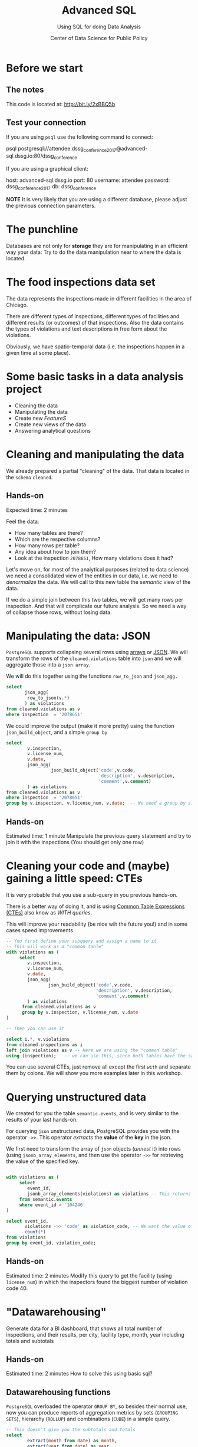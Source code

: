 #+TITLE: Advanced SQL
#+SUBTITLE: Using SQL for doing Data Analysis
#+AUTHOR: Center of Data Science for Public Policy
#+EMAIL: adolfo@uchicago.edu
#+STARTUP: showeverything
#+STARTUP: nohideblocks
#+PROPERTY: header-args:sql :engine postgresql
#+PROPERTY: header-args:sql+ :dbhost 0.0.0.0
#+PROPERTY: header-args:sql+ :dbport 5434
#+PROPERTY: header-args:sql+ :dbuser food_user
#+PROPERTY: header-args:sql+ :dbpassword some_password
#+PROPERTY: header-args:sql+ :database food
#+PROPERTY: header-args:sql+ :results table drawer
#+PROPERTY: header-args:shell     :results drawer
#+PROPERTY: header-args:ipython   :session food_inspections



* Before we start

** The notes

This code is located at:  [[http://bit.ly/2xBBQ5b][http://bit.ly/2xBBQ5b]]

** Test your connection

If you are using =psql= use the following command to connect:

#+BEGIN_EXAMPLE shell
psql postgresql://attendee:dssg_conference_2017@advanced-sql.dssg.io:80/dssg_conference
#+END_EXAMPLE

If you are using a graphical client:

#+BEGIN_EXAMPLE yaml
  host: advanced-sql.dssg.io
  port: 80
  username: attendee
  password: dssg_conference_2017
  db: dssg_conference
#+END_EXAMPLE

*NOTE* It is very likely that you are using a different database, please
adjust the previous connection parameters.

* The punchline

Databases are not only for *storage* they are for manipulating in an
efficient way your data: Try to do the data manipulation near to where
the data is located.

* The food inspections data set

The data represents the inspections made in different facilities in
the area of Chicago.

There are different types of inspections, different types of
facilities and different results (or outcomes) of that
inspections. Also the data contains the
types of violations and text descriptions in free form about the
violations.

Obviously, we have spatio-temporal data (i.e. the inspections happen
in a given time at some place).

* Some basic tasks in a data analysis project

- Cleaning the data
- Manipulating the data
- Create new /FeatureS/
- Create new views of the data
- Answering analytical questions

* Cleaning and manipulating the data

We already prepared a partial "cleaning" of the data. That data is
located in the =schema= =cleaned=.

** Hands-on

Expected time: 2 minutes

Feel the data:
- How many tables are there?
- Which are the respective columns?
- How many rows per table?
- Any idea about how to join them?
- Look at the inspection =2078651=, How many violations does it had?

Let's move on, for most of the analytical purposes (related to data
science) we need a consolidated view of the entities in our data,
i.e. we need to /denormalize/ the data. We will call to this new table
the /semantic/ view of the data.

If we do a simple join between this two tables, we will get many
rows per inspection. And that will complicate our future analysis. So
we need a way of collapse those rows, without losing data.

* Manipulating the data: JSON

=PostgreSQL= supports collapsing several rows using [[https://www.postgresql.org/docs/9.3/static/functions-array.html][arrays]] or [[https://www.postgresql.org/docs/current/static/functions-json.html][JSON]].
We will transform the rows of the =cleaned.violations= table into =json=
and we will aggregate those into a =json array=.

We will do this together using the functions  =row_to_json= and =json_agg.=

#+BEGIN_SRC sql
  select
         json_agg(
          row_to_json(v.*)
         ) as violations
  from cleaned.violations as v
  where inspection  = '2078651'
#+END_SRC

We could improve the output (make it more pretty) using the function =json_build_object=, and
a simple =group by=

#+BEGIN_SRC sql
  select
          v.inspection,
          v.license_num,
          v.date,
          json_agg(
                   json_build_object('code',v.code,
                                     'description', v.description,
                                     'comment',v.comment)
          ) as violations
  from cleaned.violations as v
  where inspection  = '2078651'
  group by v.inspection, v.license_num, v.date;  -- We need a group by since we are using an aggregator function
#+END_SRC

** Hands-on
 Estimated time: 1 minute
 Manipulate the previous query statement
 and try to join it with the inspections (You should get
 only one row)


* Cleaning your code and (maybe) gaining a little speed: CTEs

It is very probable that you use a sub-query in you previous hands-on.

There is a better way of doing it, and is using [[https://www.postgresql.org/docs/current/static/queries-with.html][Common Table Expressions (CTEs)]]
also know as /WITH queries/.

This will improve your readability (be nice wih the future you!) and in some cases speed
improvements

#+BEGIN_SRC sql
  -- You first define your subquery and assign a name to it
  -- This will work as a "common table"
  with violations as (
       select
          v.inspection,
          v.license_num,
          v.date,
          json_agg(
                  json_build_object('code',v.code,
                                    'description', v.description,
                                    'comment',v.comment)
          ) as violations
        from cleaned.violations as v
        group by v.inspection, v.license_num, v.date
  )

  -- Then you can use it

  select i.*, v.violations
  from cleaned.inspections as i
  left join violations as v -- Here we are using the "common table"
  using (inspection);   -- we can use this, since both tables have the same column name
#+END_SRC

You can use several CTEs, just remove all except the first =with= and
separate them by colons. We will show you more examples later in this workshop.

* Querying unstructured data

We created for you the table =semantic.events=, and is very similar
to the results of your last hands-on.

For querying =json= unstructured data, PostgreSQL provides you with the
operator =->>=. This operator /extracts/ the *value* of the *key* in the json.

We first need to transform the array of =json= objects (/unnest/ it) into
rows (using =jsonb_array_elements=, and
then use the operator =->>= for retrieving the value of the specified
key.

#+BEGIN_SRC sql

  with violations as (
       select
          event_id,
          jsonb_array_elements(violations) as violations -- This returns several rows
       from semantic.events
       where event_id = '104246'
  )

  select event_id,
         violations ->> 'code' as violation_code, -- We want the value of the key 'code'
         count(*)
  from violations
  group by event_id, violation_code;

#+END_SRC

#+RESULTS:

** Hands-on
   Estimated time: 2 minutes
   Modify this query to get the facility (using =license_num=) in which the
   inspectors found the biggest number of violation code 40.


* "Datawarehousing"

Generate data for a BI dashboard, that shows all total number of
inspections, and their results,
per city, facility type, month, year including totals and subtotals

** Hands-on
   Estimated time: 2 minutes
   How to solve this using basic sql?

** Datawarehousing functions

=PostgreSQL= overloaded the operator =GROUP BY=, so besides their normal
use, now you can produce reports of aggregation metrics by sets
(=GROUPING SETS=),
hierarchy (=ROLLUP=) and combinations (=CUBE=) in a simple query.

#+BEGIN_SRC sql
  -- This doesn't give you the subtotals and totals
  select
          extract(month from date) as month,
          extract(year from date) as year,
          facility_type,
          result,
          count(*) as number_of_inspections
  from semantic.events
  where extract(year from date) = 2017 and
        extract(month from date)  = 1
  group by month, year, facility_type, result
  --group by GROUPING SETS (month, year, facility_type, result, ())
  --group by ROLLUP (month, year, facility_type, result)
  --group by CUBE (month, year, facility_type, result)
#+END_SRC

#+RESULTS:

*NOTE* Instead of the function =extract(...)= you could use =date_trunc(...)=


** Hands-on
   Estimated time: 5 minutes
   Play with the different commented lines in the example query, if
   you only one the subtotal per =facility_type= and =city=, Which one
   you should use?

* Analytical Questions: Looking through the window

How do each facility' number of inspections compares to others in
their facility type? Total of inspections? Average of inspections?
Distance to the top? Distance from the average? How percentage of
inspections where used in a particular facility?

** Hands-on:
   Estimated time: 5 minutes
   Try to solve this by yourself using only =SELECT=, =GROUP BY=, =HAVING=, =WHERE=


* Analytical Questions: Looking through the window


** Window functions

 - They are similar to aggregate functions, but instead of operating on
   groups of rows to produce a single row, they act on rows related to
   the current row to produce the same amount of rows.
 - There are several [[https://www.postgresql.org/docs/current/static/functions-window.html][window functions]]
   like =row_number=, =rank=, =ntile=, =lag=, =lead=, =first_value=, =last_value=,
   =nth_value=.
 - And you can use any aggregation functions: =sum=, =count=, =avg=,
   =json_agg=, =array_agg=, etc
 - Those functions are used in [[https://www.postgresql.org/docs/current/static/sql-expressions.html#SYNTAX-WINDOW-FUNCTIONS][window function calls]].


#+BEGIN_SRC sql

  with failures_per_facility as (
  select
          entity_id,
          facility_type,
          extract(year from date) as year,
          count(*) as inspections
  from semantic.events
  where extract(year from date) = 2015 and facility_type is not null
  group by entity_id, facility_type, year
  )

  select
          year, entity_id,
          facility_type,
          inspections,
          sum(inspections) over w1 as "total inspections per type",
          100*(inspections::decimal/sum(inspections) over w1)::numeric(18,1)  as "% of inspections",
          (avg(inspections) over w1)::numeric(18,3) as "avg inspections per type",
          inspections - avg(inspections) over w1 as "distance from avg",
          first_value(inspections) over w2 as "max inspections per type",
          inspections - first_value(inspections) over w2 as "distance from top 1",
          dense_rank() over w2 as rank,
          (nth_value(inspections,1) over w3 / inspections::decimal)::numeric(18,1) as "rate to top 1",
          ntile(5) over w2 as ntile
  from failures_per_facility
  where facility_type = 'wholesale'
  window
         w1 as (partition by facility_type, year),
         w2 as (partition by facility_type, year order by inspections desc),
         w3 as (partition by facility_type, year order by inspections desc rows between unbounded preceding and unbounded following)
  limit 10;
#+END_SRC


** Hands-on
   Estimated time: 5 minutes
   Change the previous query to show the number of 'Fail' =results=
   instead the number of inspections.
   /Hint:/ Instead of using

#+BEGIN_EXAMPLE sql
  sum(
      case results
          when 'Fail'
          then 1
          else 0
      end
  ) as failures
#+END_EXAMPLE

   you can use =count(*) filter (where results = 'Fail')=

* Analytical Questions: Using the previous row

At a given date, number of days since the last inspection?


#+BEGIN_SRC sql
select
entity_id,
date as inspection_date,
lag(date, 1) over w1 as previous_inspection,
age(date, lag(date,1) over w1) as time_since_last_inspection
from semantic.events
where facility_type = 'wholesale'
window w1 as (partition by entity_id order by date asc)
order by entity_id, date asc ;
#+END_SRC

* Analytical Questions: Using some other rows

Number of violations in the last 3 inspections

#+BEGIN_SRC sql

  with violations as (
  select
          event_id,
          entity_id,
          date,
          jsonb_array_elements(violations) as violations
  from semantic.events
  ),

  number_of_violations as (
  select
          event_id,
          entity_id,
          date,
          count(*) as num_of_violations
  from violations
  group by event_id, entity_id, date
  )

  select
          entity_id,
          date,
          num_of_violations,
          sum(num_of_violations) over w as running_total,
          array_agg(num_of_violations) over w as previous_violations
  from number_of_violations
  where  entity_id = 11326
  window w as (partition by entity_id order by date asc rows between 3 preceding and 1 preceding)

#+END_SRC

** Hands on
  Estimated time: 5 minutes
  - Which are the facilities with more changes in the =risk= column
    (i.e. lower -> medium, medium -> high, high -> medium)? Could you
    count how to many changes where "up" and how many where "down"?


#+BEGIN_SRC sql

  with risks as (
  select
          date,
          entity_id,
          risk,
          lag(risk,1) over w as previous_risk
  from semantic.events
  window w as (partition by entity_id order by date asc)
  )

  select
          extract(year from date) as year,
          entity_id,
          count(case
               when risk = 'high' and previous_risk = 'medium' then 1
               when risk = 'medium' and previous_risk = 'low' then 1
          end) as up,
          count(case
               when risk = 'medium' and previous_risk = 'high' then 1
               when risk = 'low' and previous_risk = 'medium' then 1
          end) as down
  from risks
  group by entity_id, extract(year from date)
  order by year, up desc, down desc
  limit 10
#+END_SRC


* Meaning in text

Which are the most common words descriptions of the violations?

** Full Text Search

PostgreSQL has a lot of capabilities for working with [[https://www.postgresql.org/docs/current/static/textsearch.html][text data]]
(/fuzzy search/, /n-grams/, etc) that you can use for /searching inside/
the text.

But the same techniques allows you to do some text analysis. The first
steps of it are: removing stop words, stemming, calculating
frequencies and then /vectorization/.

See the following example:

#+BEGIN_SRC sql

  select
         comment,
         replace(plainto_tsquery(comment)::text, ' & ', ' ') as cleaned_comment,
         to_tsvector(comment) as vectorized_comment
  from cleaned.violations limit 1;

#+END_SRC

Let's create a *word count* (from here you can create a word cloud, if
you like it). We will use the table =text_analysis.comments=

#+BEGIN_SRC sql
  select
          regexp_split_to_table(cleaned_comment, '\s+') as word,
          count(1) as word_count
  from text_analysis.comments
  group by word
  order by word_count
  desc limit 50;
#+END_SRC


* Spatial awareness

Which restaurants with high risk which had an inspection are located near to public schools?

#+BEGIN_SRC sql
  select
          distinct on (entity_id, s.school_nm)
          entity_id, s.school_nm as "school"
  from gis.public_schools as s join semantic.events as i
       on ST_DWithin(geography(s.wkb_geometry), geography(i.location), 200) -- This is the distance in meters
  where facility_type = 'restaurant' and risk = 'high';
#+END_SRC

** Spatial queries

PostgresSQL has an extension called [[http://postgis.net/][PosGIS]], that allows you to do *Spatial Joins*, i.e. use geographical data
to answer questions as /What is near?/ /What is inside this area?/ /What intersects or connect with this?/

* Hands-on
  Estimated time: 5 min
  - There is another table: =gis.boundaries=, use the function
    =ST_Contains= to calculate the number of facilities per zip code?
    Compare that with the count using =zip_code= column in the
    =semantic.events=
    *Hint*: Use a CTE...

* Hands-on
  Estimated time: 10min
  - Generate a list with the top 5 facilities with the higher number of
    violations which are near to public schools

* Appendix

** Creating the database

First the =raw.inspections= table

#+BEGIN_SRC sql
  create schema if not exists raw;

  create table raw.inspections (
  inspection varchar not null,
  DBA_Name varchar,
  AKA_Name varchar,
  license_Num decimal,
  facility_type varchar,
  risk varchar,
  address varchar,
  city varchar,
  state varchar,
  zip varchar,
  date date,
  type varchar,
  results varchar,
  violations varchar,
  latitude decimal,
  longitude decimal,
  location varchar
  );
#+END_SRC

Then we fill that table with data

#+BEGIN_SRC sql
  \copy raw.inspections from program 'curl "https://data.cityofchicago.org/api/views/4ijn-s7e5/rows.csv?accessType=DOWNLOAD"' HEADER CSV
#+END_SRC

After that, we created a more "clean" version of the data

#+BEGIN_SRC sql
create schema if not exists cleaned ;
drop table if exists cleaned.inspections cascade;

create table cleaned.inspections as (
with cleaned as (
select
inspection::integer,
btrim(lower(results)) as result,
license_num::integer,
btrim(lower(dba_name)) as facility,
btrim(lower(aka_name)) as facility_aka,
case when
facility_type is null then 'unknown'
else btrim(lower(facility_type))
end as facility_type,
lower(substring(risk from '\((.+)\)')) as risk,
btrim(lower(address)) as address,
zip as zip_code,
substring(
btrim(lower(regexp_replace(type, 'liquor', 'task force', 'gi')))
from 'canvass|task force|complaint|food poisoning|consultation|license|tag removal') as type,
date,
ST_SetSRID(ST_MakePoint(longitude, latitude), 4326)::geography as location  -- We use geography so the measurements are in meters
from raw.inspections
where zip is not null  -- removing NULL zip codes
)

select * from cleaned where type is not null
);
#+END_SRC

#+BEGIN_SRC sql
 drop table if exists cleaned.violations cascade;

create table cleaned.violations as (
select
inspection::integer,
license_num::integer,
date::date,
btrim(tuple[1]) as code,
btrim(tuple[2]) as description,
btrim(tuple[3]) as comment,
(case
  when btrim(tuple[1]) = '' then NULL
  when btrim(tuple[1])::int between 1 and 14 then 'critical' -- From the documentation
  when btrim(tuple[1])::int between 15 and 29  then 'serious'
  else 'minor'
end
) as severity from
(
select
inspection,
license_num,
date,
regexp_split_to_array(   -- Create an array we will split the code, description, comment
  regexp_split_to_table( -- Create a row per each comment we split by |
    coalesce(            -- If there isn't a violation add '- Comments:'
      regexp_replace(violations, '[\n\r]+', '', 'g' )  -- Remove line breaks
    , '- Comments:')
  , '\|')  -- Split the violations
, '(?<=\d+)\.\s*|\s*-\s*Comments:')  -- Split each violation in three
 as tuple
from raw.inspections
where results in ('Fail', 'Pass', 'Pass w/ Conditions') and license_num is not null
) as t
);
#+END_SRC

The =semantic.entities= table

#+BEGIN_SRC sql
create schema if not exists semantic;

drop table if exists semantic.entities cascade;

create table semantic.entities as (

with entities_date as (

  select
  license_num,
  facility,
  facility_aka,
  facility_type,
  address,
  zip_code,
  location,
  min(date) over (partition by license_num, facility, facility_aka, address) as start_time,
  max(case when
  result in ('out of business', 'business not located')
  then
  date
  else
  NULL
  end) over (partition by license_num, facility, facility_aka, address) as end_time
  from cleaned.inspections

)

select distinct
   dense_rank() over (w) as entity_id,
   license_num,
   facility,
   facility_aka,
   facility_type,
   address,
   zip_code,
   location,
   start_time,
   end_time
from entities_date
   window w as (order by license_num, facility, facility_aka, facility_type, address) -- This kinda defines an unique facility
);


-- Adding some indices
create index entities_ix on semantic.entities (entity_id);

create index entities_license_num_ix on semantic.entities (license_num);
create index entities_facility_ix on semantic.entities (facility);
create index entities_facility_type_ix on semantic.entities (facility_type);
create index entities_zip_code_ix on semantic.entities (zip_code);

-- Spatial index
create index entities_location_gix on semantic.entities using gist (location);

create index entities_full_key_ix on semantic.entities (license_num, facility, facility_aka, facility_type, address);

#+END_SRC

The =semantics.events=:

#+BEGIN_SRC sql
drop table if exists semantic.events cascade;

create table semantic.events as (

with entities as (
  select * from semantic.entities
),

inspections as (
select
i.inspection, i.type, i.date, i.risk, i.result,
i.license_num, i.facility, i.facility_aka, i.facility_type, i.address, i.zip_code, i.location,
jsonb_agg(
    jsonb_build_object(
        'code', v.code,
        'severity', v.severity,
	'description', v.description,
	'comment', v.comment
	)
order  by code
) as violations
from cleaned.inspections as i
inner join
cleaned.violations as v
on i.inspection = v.inspection
group by
i.inspection, i.type, i.license_num, i.facility, i.facility_aka, i.facility_type, i.address, i.zip_code, i.location,
i.date, i.risk, i.result
)

select
i.inspection as event_id,
e.entity_id, i.type, i.date, i.risk, i.result,
e.facility_type, e.zip_code, e.location,
i.violations
from entities as e
inner join
inspections as i
using (license_num, facility, facility_aka, facility_type, address, zip_code)

);

-- Add some indices
create index events_entity_ix on semantic.events (entity_id);
create index events_event_ix on semantic.events (event_id);
create index events_type_ix on semantic.events (type);
create index events_date_ix on semantic.events(date desc nulls last);
create index events_facility_type_ix on semantic.events  (facility_type);
create index events_zip_code_ix on semantic.events  (zip_code);

-- Spatial index
create index events_location_gix on semantic.events using gist (location);

-- JSONB indices
create index events_violations on semantic.events using gin(violations);
create index events_violations_json_path on semantic.events using gin(violations jsonb_path_ops);

create index events_event_entity_zip_code_date on semantic.events (event_id desc nulls last, entity_id, zip_code, date desc nulls last);


#+END_SRC

#+RESULTS:

Next we will create the table for text analytics:

#+BEGIN_SRC sql

  create schema text_analysis;

  drop table if exists text_analysis.comments ;

  create table text_analysis.comments as (

  with violations as (
       select
          event_id,
          entity_id,
          jsonb_array_elements(violations) as violations
          from semantic.events
  ), cleaned as (
     select
          event_id,
          entity_id,
          violations ->> 'comment' as original_comment,
          replace(plainto_tsquery(violations ->> 'comment')::text, ' & ', ' ') as cleaned_comment,
          to_tsvector(violations ->> 'comment') as vectorized_comment
     from violations
     where btrim(violations ->> 'comment') <> ''
  )

  select * from cleaned
  )
#+END_SRC

And finally the tables for the spatial analysis. The data was
downloaded from the [[https://data.cityofchicago.org/browse?tags=gis][Chicago Data Portal]]. In particular we are using
the location of the schools (/Chicago Public Schools - School Locations SY1415/)
and the Chicago ZIP codes boundaries  (/Boundaries - ZIP Codes/). Both
data sources use the =WSG84= projection, by the way.

You can check that you have everything setup to upload the data with
the following command (I recommend to use =ogr2ogr=)

#+BEGIN_SRC shell :dir data
ogrinfo -ro PG:'host=0.0.0.0 port=5434 user=food_user password=some_password dbname=food'
#+END_SRC

Again, adjust the connection string accordingly.

Then unzip the files that you downloaded, first the boundaries

#+BEGIN_SRC shell :dir data
unzip "Boundaries - ZIP Codes.zip"
#+END_SRC

(This will create 4 files in your directory, all of them with the
prefix =geo_export_c0962a58-51c1-4ea4-af11-acb7ed233465=, the extensions
will be =shp= (the spatial data), =dbf= (the data in tabular form), =prj=
(specifies the projection) and =shx= (index information)

#+RESULTS:
:RESULTS:
:END:

And now the schools:

#+BEGIN_SRC shell :dir data
unzip 'Chicago Public Schools - School Locations SY1415.zip'
#+END_SRC

Be careful, now there are 4 new files, all of them with the prefix:
=geo_export_ebe2869c-9bf6-4a04-ae14-a01062f8fa2a=, and the same
extensions as before.

Finally,

#+BEGIN_SRC shell :dir data
ogr2ogr -f "PostgreSQL" \
 PG:'host=0.0.0.0 port=5434 user=food_user password=some_password dbname=food' \
  geo_export_c0962a58-51c1-4ea4-af11-acb7ed233465.shp \
  -nln gis.boundaries  -nlt PROMOTE_TO_MULTI -lco precision=NO
#+END_SRC

*NOTE*: I added the =-nlt PROMOTE_TO_MULTI= because the data source had
mixed spatial types (Multipolygon and polygon), see
https://trac.osgeo.org/gdal/ticket/4939 for details.

*NOTE*: I added the =-lco precision=NO= due to a precision error with the
data:

#+BEGIN_EXPORT text
ERROR 1: COPY statement failed.
ERROR:  numeric field overflow
DETAIL:  A field with precision 33, scale 31 must round to an absolute value less than 10^2.
CONTEXT:  COPY boundaries, line 1, column shape_len: "42720.0444057999993674457073211669922"
#+END_EXPORT

See this Stackoverflow question for details: https://gis.stackexchange.com/questions/254671/ogr2ogr-error-importing-shapefile-into-postgis-numeric-field-overflow


#+BEGIN_SRC shell :dir data
ogr2ogr -f "PostgreSQL" \
PG:'host=0.0.0.0 port=5434 user=food_user password=some_password dbname=food' \
geo_export_ebe2869c-9bf6-4a04-ae14-a01062f8fa2a.shp \
  -nln gis.public_schools
#+END_SRC
